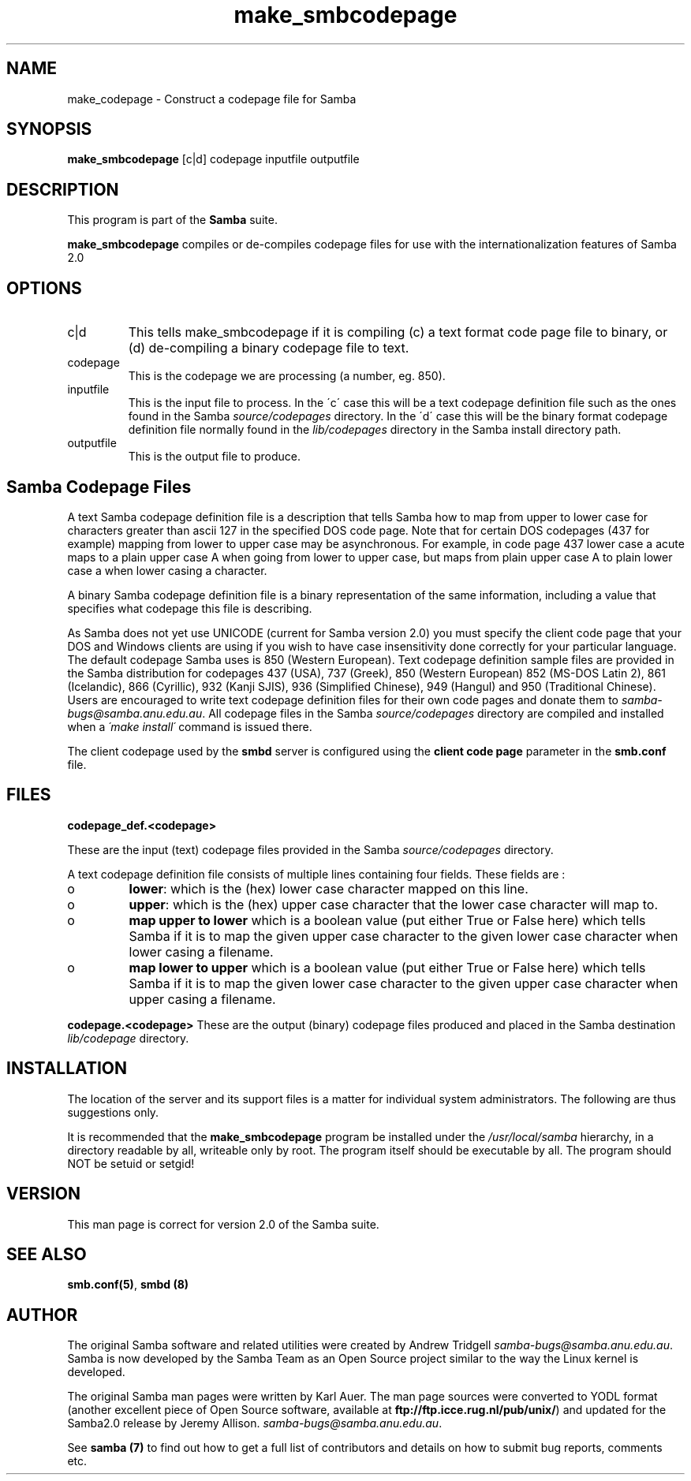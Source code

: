 .TH "make_smbcodepage" "1" "23 Oct 1998" "Samba" "SAMBA" 
.PP 
.SH "NAME" 
make_codepage \- Construct a codepage file for Samba
.PP 
.SH "SYNOPSIS" 
.PP 
\fBmake_smbcodepage\fP [c|d] codepage inputfile outputfile
.PP 
.SH "DESCRIPTION" 
.PP 
This program is part of the \fBSamba\fP suite\&.
.PP 
\fBmake_smbcodepage\fP compiles or de-compiles codepage files for use
with the internationalization features of Samba 2\&.0
.PP 
.SH "OPTIONS" 
.PP 
.IP 
.IP "c|d" 
This tells make_smbcodepage if it is compiling (c) a text
format code page file to binary, or (d) de-compiling a binary codepage
file to text\&.
.IP 
.IP "codepage" 
This is the codepage we are processing (a number, eg\&. 850)\&.
.IP 
.IP "inputfile" 
This is the input file to process\&. In the \'c\' case this
will be a text codepage definition file such as the ones found in the
Samba \fIsource/codepages\fP directory\&. In the \'d\' case this will be the
binary format codepage definition file normally found in the
\fIlib/codepages\fP directory in the Samba install directory path\&.
.IP 
.IP "outputfile" 
This is the output file to produce\&.
.IP 
.PP 
.SH "Samba Codepage Files" 
.PP 
A text Samba codepage definition file is a description that tells
Samba how to map from upper to lower case for characters greater than
ascii 127 in the specified DOS code page\&.  Note that for certain DOS
codepages (437 for example) mapping from lower to upper case may be
asynchronous\&. For example, in code page 437 lower case a acute maps to
a plain upper case A when going from lower to upper case, but maps
from plain upper case A to plain lower case a when lower casing a
character\&.
.PP 
A binary Samba codepage definition file is a binary representation of
the same information, including a value that specifies what codepage
this file is describing\&.
.PP 
As Samba does not yet use UNICODE (current for Samba version 2\&.0) you
must specify the client code page that your DOS and Windows clients
are using if you wish to have case insensitivity done correctly for
your particular language\&. The default codepage Samba uses is 850
(Western European)\&. Text codepage definition sample files are
provided in the Samba distribution for codepages 437 (USA), 737
(Greek), 850 (Western European) 852 (MS-DOS Latin 2), 861 (Icelandic),
866 (Cyrillic), 932 (Kanji SJIS), 936 (Simplified Chinese), 949
(Hangul) and 950 (Traditional Chinese)\&. Users are encouraged to write
text codepage definition files for their own code pages and donate
them to \fIsamba-bugs@samba\&.anu\&.edu\&.au\fP\&. All codepage files in the
Samba \fIsource/codepages\fP directory are compiled and installed when a
\fI\'make install\'\fP command is issued there\&.
.PP 
The client codepage used by the \fBsmbd\fP server is
configured using the \fBclient code
page\fP parameter in the
\fBsmb\&.conf\fP file\&.
.PP 
.SH "FILES" 
.PP 
\fBcodepage_def\&.<codepage>\fP
.PP 
These are the input (text) codepage files provided in the Samba
\fIsource/codepages\fP directory\&.
.PP 
A text codepage definition file consists of multiple lines
containing four fields\&. These fields are : 
.PP 
.IP 
.IP o 
\fBlower\fP: which is the (hex) lower case character mapped on this
line\&.
.IP 
.IP o 
\fBupper\fP: which is the (hex) upper case character that the lower
case character will map to\&.
.IP 
.IP o 
\fBmap upper to lower\fP which is a boolean value (put either True
or False here) which tells Samba if it is to map the given upper case
character to the given lower case character when lower casing a
filename\&.
.IP 
.IP o 
\fBmap lower to upper\fP which is a boolean value (put either True
or False here) which tells Samba if it is to map the given lower case
character to the given upper case character when upper casing a
filename\&.
.IP 
.PP 
\fBcodepage\&.<codepage>\fP These are the output (binary) codepage files
produced and placed in the Samba destination \fIlib/codepage\fP
directory\&.
.PP 
.SH "INSTALLATION" 
.PP 
The location of the server and its support files is a matter for
individual system administrators\&. The following are thus suggestions
only\&.
.PP 
It is recommended that the \fBmake_smbcodepage\fP program be installed
under the \fI/usr/local/samba\fP hierarchy, in a directory readable by
all, writeable only by root\&. The program itself should be executable
by all\&.  The program should NOT be setuid or setgid!
.PP 
.SH "VERSION" 
.PP 
This man page is correct for version 2\&.0 of the Samba suite\&.
.PP 
.SH "SEE ALSO" 
.PP 
\fBsmb\&.conf(5)\fP, \fBsmbd (8)\fP
.PP 
.SH "AUTHOR" 
.PP 
The original Samba software and related utilities were created by
Andrew Tridgell \fIsamba-bugs@samba\&.anu\&.edu\&.au\fP\&. Samba is now developed
by the Samba Team as an Open Source project similar to the way the
Linux kernel is developed\&.
.PP 
The original Samba man pages were written by Karl Auer\&. The man page
sources were converted to YODL format (another excellent piece of Open
Source software, available at
\fBftp://ftp\&.icce\&.rug\&.nl/pub/unix/\fP)
and updated for the Samba2\&.0 release by Jeremy Allison\&.
\fIsamba-bugs@samba\&.anu\&.edu\&.au\fP\&.
.PP 
See \fBsamba (7)\fP to find out how to get a full
list of contributors and details on how to submit bug reports,
comments etc\&.
